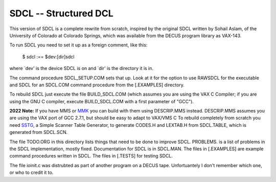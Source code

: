 SDCL -- Structured DCL
@@@@@@@@@@@@@@@@@@@@@@

This version of SDCL is a complete rewrite from scratch, inspired by
the original SDCL written by Sohail Aslam, of the University of
Colorado at Colorado Springs, which was available from the DECUS
program library as VAX-143.

To run SDCL you need to set it up as a foreign comment, like this:

	$ sdcl :== $dev:[dir]sdcl

where `dev' is the device SDCL is on and `dir' is the directory it is
in.  

The command procedure SDCL_SETUP.COM sets that up.  Look at it for
the option to use RAWSDCL for the executable and SDCL for an SDCL.COM
command procedure from the [.EXAMPLES] directory.

To rebuild SDCL just execute the file BUILD_SDCL.COM (which assumes
you are using the VAX C Compiler; if you are using the GNU C
compiler, execute BUILD_SDCL.COM with a first parameter of "GCC").

**2022 Note:** If you have MMS or MMK_ you can build with them using
DESCRIP.MMS instead.  DESCRIP.MMS assumes you are using the VAX port
of GCC 2.7.1, but should be easy to adapt to VAX/VMS C To rebuild
completely from scratch you need SSTG_, a Simple Scanner Table
Generator, to generate CODES.H and LEXTAB.H from SDCL.TABLE, which is
generated from SDCL.SCN.

The file TODO.ORG in this directory lists things that need to be done to
improve SDCL.  PROBLEMS. is a list of problems in the SDCL
implementation, mostly fixed.  Documentation for SDCL is in SDCL.MAN.
The files in [.EXAMPLES] are example command procedures written in
SDCL.  The files in [.TESTS] for testing SDCL.  

The file ioinit.c was distrubted as part of another program on a DECUS 
tape.  Unfortuantely I don't remember which one, or who to credit it 
to.

.. _MMK: https://vms.process.com/scripts/fileserv/fileserv_search.exe?package=mmk&description=&author=&system=Either&language=All&RD=&RM=&RY=
.. _SSTG: https://github.com/tkurtbond/sstg